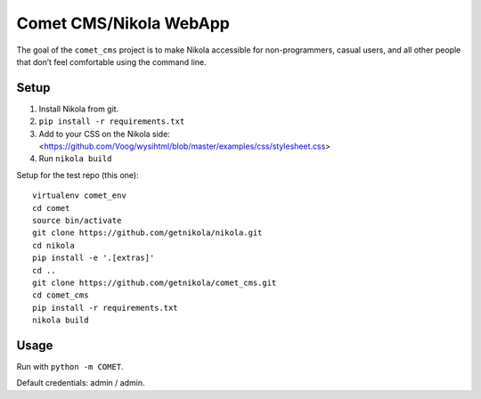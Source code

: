 Comet CMS/Nikola WebApp
=======================

The goal of the ``comet_cms`` project is to make Nikola accessible for non-programmers, casual users, and all other people that don’t feel comfortable using the command line.

Setup
-----

1. Install Nikola from git.
2. ``pip install -r requirements.txt``
3. Add to your CSS on the Nikola side:
   <https://github.com/Voog/wysihtml/blob/master/examples/css/stylesheet.css>
4. Run ``nikola build``

Setup for the test repo (this one)::

    virtualenv comet_env
    cd comet
    source bin/activate
    git clone https://github.com/getnikola/nikola.git
    cd nikola
    pip install -e '.[extras]'
    cd ..
    git clone https://github.com/getnikola/comet_cms.git
    cd comet_cms
    pip install -r requirements.txt
    nikola build

Usage
-----

Run with ``python -m COMET``.

Default credentials: admin / admin.
